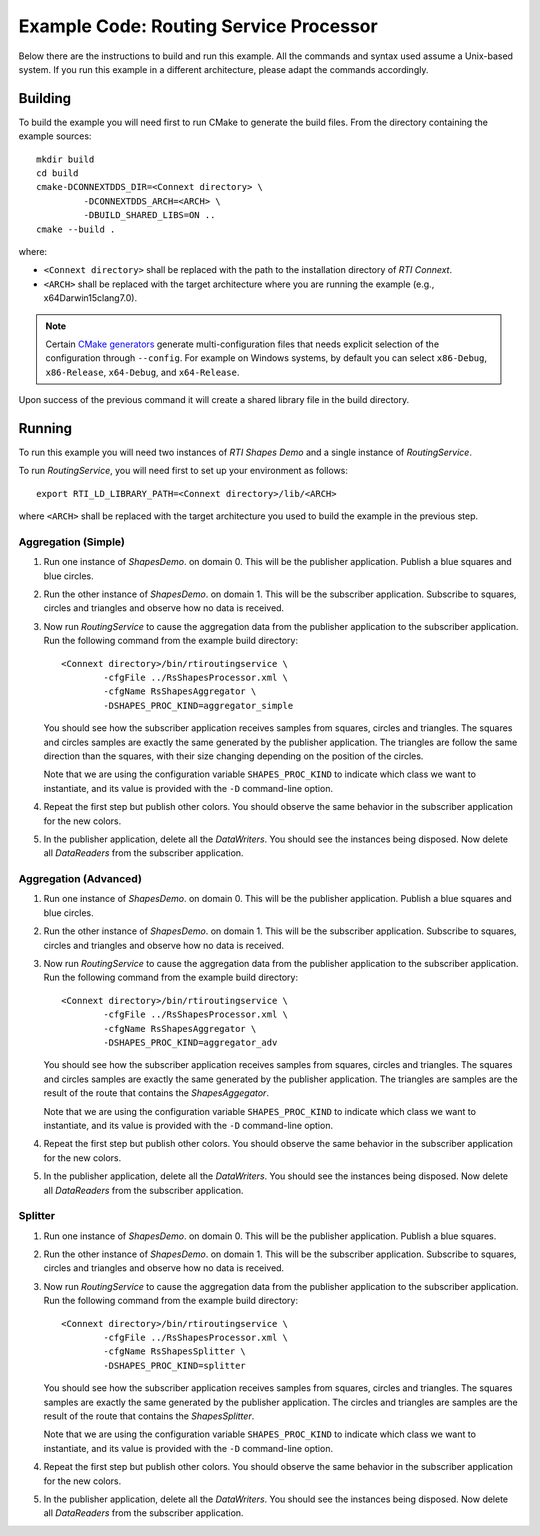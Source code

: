 Example Code: Routing Service Processor
***************************************

.. |RS| replace:: *RoutingService*
.. |PROCESSOR| replace:: *Processor*
.. |SD| replace:: *ShapesDemo*.

Below there are the instructions to build and run this example. All the commands
and syntax used assume a Unix-based system. If you run this example in a different
architecture, please adapt the commands accordingly.

Building
========

To build the example you will need first to run CMake to generate the build files.
From the directory containing the example sources:

::

    mkdir build
    cd build
    cmake-DCONNEXTDDS_DIR=<Connext directory> \
             -DCONNEXTDDS_ARCH=<ARCH> \
             -DBUILD_SHARED_LIBS=ON ..
    cmake --build .


where:

- ``<Connext directory>`` shall be replaced with the path to the installation
  directory of *RTI Connext*.
- ``<ARCH>`` shall be replaced with the target architecture where you are
  running the example (e.g., x64Darwin15clang7.0).

.. note::

    Certain `CMake generators <https://cmake.org/cmake/help/latest/manual/cmake-generators.7.html>`_
    generate multi-configuration files that needs explicit selection of the
    configuration through ``--config``. For example on Windows systems, by
    default you can select ``x86-Debug``, ``x86-Release``, ``x64-Debug``,
    and ``x64-Release``.

Upon success of the previous command it will create a shared library file in
the build directory.


Running
=======

To run this example you will need two instances of *RTI Shapes Demo* and a single
instance of |RS|.

To run |RS|, you will need first to set up your environment as follows:

::

    export RTI_LD_LIBRARY_PATH=<Connext directory>/lib/<ARCH>

where ``<ARCH>`` shall be replaced with the target architecture you used to
build the example in the previous step.

Aggregation (Simple)
--------------------

#. Run one instance of |SD| on domain 0. This will be the publisher application.
   Publish a blue squares and blue circles.

#. Run the other instance of |SD| on domain 1. This will be the subscriber
   application.
   Subscribe to squares, circles and triangles and observe how no data is received.

#. Now run |RS| to cause the aggregation data from the publisher application
   to the subscriber application.  Run the following command from the example
   build directory:

   ::

        <Connext directory>/bin/rtiroutingservice \
                -cfgFile ../RsShapesProcessor.xml \
                -cfgName RsShapesAggregator \
                -DSHAPES_PROC_KIND=aggregator_simple


   You should see how the subscriber application receives samples from squares,
   circles and triangles. The squares and circles samples are exactly the same
   generated by the publisher application. The triangles are follow the same
   direction than the squares, with their size changing depending on the position
   of the circles.

   Note that we are using the configuration variable ``SHAPES_PROC_KIND`` to
   indicate which class we want to instantiate, and its value is provided
   with the ``-D`` command-line option.

#. Repeat the first step but publish other colors. You should observe the same
   behavior in the subscriber application for the new colors.

#. In the publisher application, delete all the *DataWriters*. You should
   see the instances being disposed. Now delete all *DataReaders* from the
   subscriber application.

Aggregation (Advanced)
----------------------

#. Run one instance of |SD| on domain 0. This will be the publisher application.
   Publish a blue squares and blue circles.

#. Run the other instance of |SD| on domain 1. This will be the subscriber
   application.
   Subscribe to squares, circles and triangles and observe how no data is received.

#. Now run |RS| to cause the aggregation data from the publisher application
   to the subscriber application.  Run the following command from the example
   build directory:

   ::

        <Connext directory>/bin/rtiroutingservice \
                -cfgFile ../RsShapesProcessor.xml \
                -cfgName RsShapesAggregator \
                -DSHAPES_PROC_KIND=aggregator_adv


   You should see how the subscriber application receives samples from squares,
   circles and triangles. The squares and circles samples are exactly the same
   generated by the publisher application. The triangles are samples are the
   result of the route that contains the *ShapesAggegator*.

   Note that we are using the configuration variable ``SHAPES_PROC_KIND`` to
   indicate which class we want to instantiate, and its value is provided
   with the ``-D`` command-line option.

#. Repeat the first step but publish other colors. You should observe the same
   behavior in the subscriber application for the new colors.

#. In the publisher application, delete all the *DataWriters*. You should
   see the instances being disposed. Now delete all *DataReaders* from the
   subscriber application.



Splitter
--------

#. Run one instance of |SD| on domain 0. This will be the publisher application.
   Publish a blue squares.

#. Run the other instance of |SD| on domain 1. This will be the subscriber
   application.
   Subscribe to squares, circles and triangles and observe how no data is
   received.

#. Now run |RS| to cause the aggregation data from the publisher application
   to the subscriber application.  Run the following command from the example
   build directory:

   ::

        <Connext directory>/bin/rtiroutingservice \
                -cfgFile ../RsShapesProcessor.xml \
                -cfgName RsShapesSplitter \
                -DSHAPES_PROC_KIND=splitter

   You should see how the subscriber application receives samples from squares,
   circles and triangles. The squares samples are exactly the same generated by
   the publisher application. The circles and triangles are samples are the
   result of the route that contains the *ShapesSplitter*.

   Note that we are using the configuration variable ``SHAPES_PROC_KIND`` to
   indicate which class we want to instantiate, and its value is provided
   with the ``-D`` command-line option.

#. Repeat the first step but publish other colors. You should observe the same
   behavior in the subscriber application for the new colors.

#. In the publisher application, delete all the *DataWriters*. You should
   see the instances being disposed. Now delete all *DataReaders* from the
   subscriber application.





    



